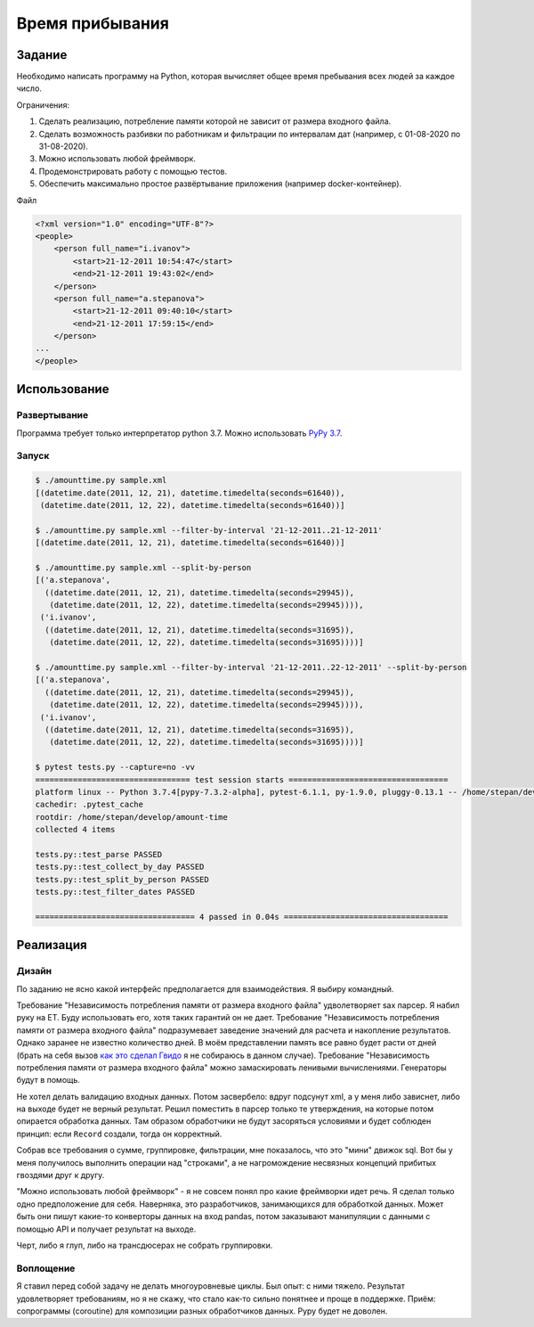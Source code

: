 ================
Время прибывания
================


Задание
=======

Необходимо написать программу на Python, которая вычисляет общее время пребывания всех людей за каждое число.

Ограничения:

1. Сделать реализацию, потребление памяти которой не зависит от размера входного файла.
2. Сделать возможность разбивки по работникам и фильтрации по интервалам дат (например, с 01-08-2020 по 31-08-2020).
3. Можно использовать любой фреймворк.
4. Продемонстрировать работу с помощью тестов.
5. Обеспечить максимально простое развёртывание приложения (например docker-контейнер).

Файл

.. code-block:: xml

    <?xml version="1.0" encoding="UTF-8"?>
    <people>
        <person full_name="i.ivanov">
            <start>21-12-2011 10:54:47</start>
            <end>21-12-2011 19:43:02</end>
        </person>
        <person full_name="a.stepanova">
            <start>21-12-2011 09:40:10</start>
            <end>21-12-2011 17:59:15</end>
        </person>
    ...
    </people>


Использование
=============


Развертывание
-------------

Программа требует только интерпретатор python 3.7. Можно использовать `PyPy 3.7 <https://www.pypy.org/download.html>`_.


Запуск
------

.. code-block:: sh

    $ ./amounttime.py sample.xml
    [(datetime.date(2011, 12, 21), datetime.timedelta(seconds=61640)),
     (datetime.date(2011, 12, 22), datetime.timedelta(seconds=61640))]

    $ ./amounttime.py sample.xml --filter-by-interval '21-12-2011..21-12-2011'
    [(datetime.date(2011, 12, 21), datetime.timedelta(seconds=61640))]

    $ ./amounttime.py sample.xml --split-by-person
    [('a.stepanova',
      ((datetime.date(2011, 12, 21), datetime.timedelta(seconds=29945)),
       (datetime.date(2011, 12, 22), datetime.timedelta(seconds=29945)))),
     ('i.ivanov',
      ((datetime.date(2011, 12, 21), datetime.timedelta(seconds=31695)),
       (datetime.date(2011, 12, 22), datetime.timedelta(seconds=31695))))]

    $ ./amounttime.py sample.xml --filter-by-interval '21-12-2011..22-12-2011' --split-by-person
    [('a.stepanova',
      ((datetime.date(2011, 12, 21), datetime.timedelta(seconds=29945)),
       (datetime.date(2011, 12, 22), datetime.timedelta(seconds=29945)))),
     ('i.ivanov',
      ((datetime.date(2011, 12, 21), datetime.timedelta(seconds=31695)),
       (datetime.date(2011, 12, 22), datetime.timedelta(seconds=31695))))]

    $ pytest tests.py --capture=no -vv
    ================================= test session starts ==================================
    platform linux -- Python 3.7.4[pypy-7.3.2-alpha], pytest-6.1.1, py-1.9.0, pluggy-0.13.1 -- /home/stepan/develop/amount-time/.venv/bin/pypy3
    cachedir: .pytest_cache
    rootdir: /home/stepan/develop/amount-time
    collected 4 items

    tests.py::test_parse PASSED
    tests.py::test_collect_by_day PASSED
    tests.py::test_split_by_person PASSED
    tests.py::test_filter_dates PASSED

    ================================== 4 passed in 0.04s ===================================


Реализация
==========

Дизайн
------

По заданию не ясно какой интерфейс предполагается для взаимодействия.
Я выбиру командный.

Требование "Независимость потребления памяти от размера входного файла" удволетворяет sax парсер. Я набил руку на ET. Буду использовать его, хотя таких гарантий он не дает.
Требование "Независимость потребления памяти от размера входного файла" подразумевает заведение значений для расчета и накопление результатов. Однако заранее не известно количество дней. В моём представлении память все равно будет расти от дней (брать на себя вызов `как это сделал Гвидо <https://web.archive.org/web/20200703041750/https://neopythonic.blogspot.com/2008/10/sorting-million-32-bit-integers-in-2mb.html>`_ я не собираюсь в данном случае).
Требование "Независимость потребления памяти от размера входного файла" можно замаскировать ленивыми вычислениями. Генераторы будут в помощь.

Не хотел делать валидацию входных данных. Потом засвербело: вдруг подсунут xml, а у меня либо зависнет, либо на выходе будет не верный результат.
Решил поместить в парсер только те утверждения, на которые потом опирается обработка данных. Там образом обработчики не будут засоряться условиями и будет соблюден принцип: если ``Record`` создали, тогда он корректный.

Собрав все требования о сумме, группировке, фильтрации, мне показалось, что это "мини" движок sql. Вот бы у меня получилось выполнить операции над "строками", а не нагромождение несвязных концепций прибитых гвоздями друг к другу.

"Можно использовать любой фреймворк" - я не совсем понял про какие фреймворки идет речь. Я сделал только одно предположение для себя.
Наверняка, это разработчиков, занимающихся для обработкой данных. Может быть они пишут какие-то конверторы данных на вход pandas, потом заказывают манипуляции с данными с помощью API и получает результат на выходе.

Черт, либо я глуп, либо на трансдюсерах не собрать группировки.


Воплощение
----------

Я ставил перед собой задачу не делать многоуровневые циклы. Был опыт: с ними тяжело.
Результат удовлетворяет требованиям, но я не скажу, что стало как-то сильно понятнее и проще в поддержке.
Приём: сопрограммы (coroutine) для композиции разных обработчиков данных. Pypy будет не доволен.
